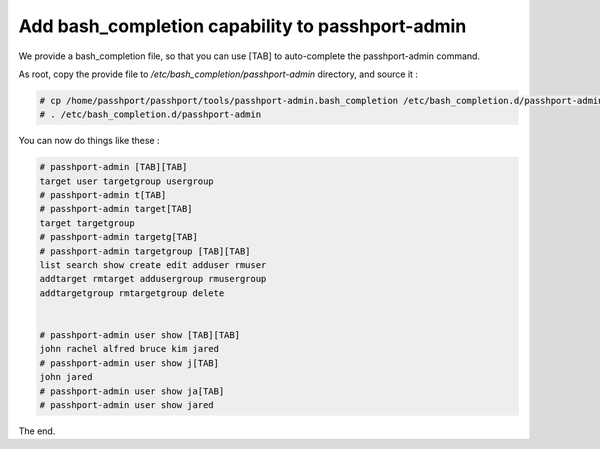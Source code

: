 Add bash_completion capability to passhport-admin
==================================================

We provide a bash_completion file, so that you can use [TAB] to auto-complete the passhport-admin command.

As root, copy the provide file to `/etc/bash_completion/passhport-admin` directory, and source it :

.. code-block:: none

  # cp /home/passhport/passhport/tools/passhport-admin.bash_completion /etc/bash_completion.d/passhport-admin
  # . /etc/bash_completion.d/passhport-admin

You can now do things like these :

.. code-block:: none

  # passhport-admin [TAB][TAB]
  target user targetgroup usergroup
  # passhport-admin t[TAB]
  # passhport-admin target[TAB]
  target targetgroup
  # passhport-admin targetg[TAB]
  # passhport-admin targetgroup [TAB][TAB]
  list search show create edit adduser rmuser
  addtarget rmtarget addusergroup rmusergroup 
  addtargetgroup rmtargetgroup delete


  # passhport-admin user show [TAB][TAB]
  john rachel alfred bruce kim jared
  # passhport-admin user show j[TAB]
  john jared
  # passhport-admin user show ja[TAB]
  # passhport-admin user show jared

The end.
